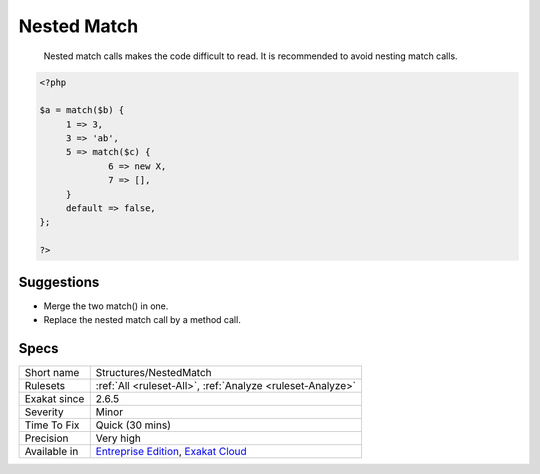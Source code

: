 .. _structures-nestedmatch:

.. _nested-match:

Nested Match
++++++++++++

  Nested match calls makes the code difficult to read. It is recommended to avoid nesting match calls.

.. code-block:: php
   
   <?php
   
   $a = match($b) {
   	1 => 3,
   	3 => 'ab',
   	5 => match($c) {
   		6 => new X,
   		7 => [],
   	}
   	default => false,
   };
   
   ?>

Suggestions
___________

* Merge the two match() in one.
* Replace the nested match call by a method call.




Specs
_____

+--------------+-------------------------------------------------------------------------------------------------------------------------+
| Short name   | Structures/NestedMatch                                                                                                  |
+--------------+-------------------------------------------------------------------------------------------------------------------------+
| Rulesets     | :ref:`All <ruleset-All>`, :ref:`Analyze <ruleset-Analyze>`                                                              |
+--------------+-------------------------------------------------------------------------------------------------------------------------+
| Exakat since | 2.6.5                                                                                                                   |
+--------------+-------------------------------------------------------------------------------------------------------------------------+
| Severity     | Minor                                                                                                                   |
+--------------+-------------------------------------------------------------------------------------------------------------------------+
| Time To Fix  | Quick (30 mins)                                                                                                         |
+--------------+-------------------------------------------------------------------------------------------------------------------------+
| Precision    | Very high                                                                                                               |
+--------------+-------------------------------------------------------------------------------------------------------------------------+
| Available in | `Entreprise Edition <https://www.exakat.io/entreprise-edition>`_, `Exakat Cloud <https://www.exakat.io/exakat-cloud/>`_ |
+--------------+-------------------------------------------------------------------------------------------------------------------------+


